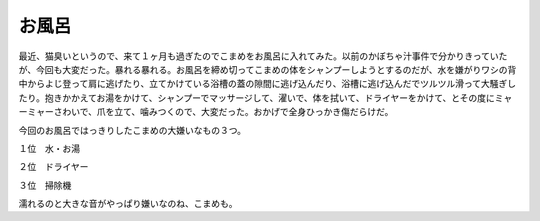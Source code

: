 お風呂
======

最近、猫臭いというので、来て１ヶ月も過ぎたのでこまめをお風呂に入れてみた。以前のかぼちゃ汁事件で分かりきっていたが、今回も大変だった。暴れる暴れる。お風呂を締め切ってこまめの体をシャンプーしようとするのだが、水を嫌がりワシの背中からよじ登って肩に逃げたり、立てかけている浴槽の蓋の隙間に逃げ込んだり、浴槽に逃げ込んだでツルツル滑って大騒ぎしたり。抱きかかえてお湯をかけて、シャンプーでマッサージして、濯いで、体を拭いて、ドライヤーをかけて、とその度にミャーミャーさわいで、爪を立て、噛みつくので、大変だった。おかげで全身ひっかき傷だらけだ。



今回のお風呂ではっきりしたこまめの大嫌いなもの３つ。

１位　水・お湯

２位　ドライヤー

３位　掃除機



濡れるのと大きな音がやっぱり嫌いなのね、こまめも。






.. author:: default
.. categories:: cat
.. tags::
.. comments::
